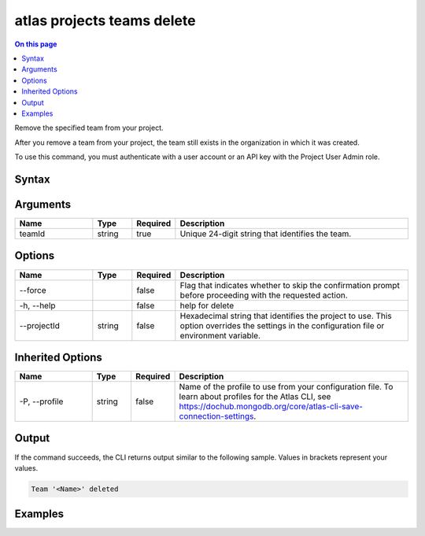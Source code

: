 .. _atlas-projects-teams-delete:

===========================
atlas projects teams delete
===========================

.. default-domain:: mongodb

.. contents:: On this page
   :local:
   :backlinks: none
   :depth: 1
   :class: singlecol

Remove the specified team from your project.

After you remove a team from your project, the team still exists in the organization in which it was created.

To use this command, you must authenticate with a user account or an API key with the Project User Admin role.

Syntax
------

.. code-block::
   :caption: Command Syntax

   atlas projects teams delete <teamId> [options]

.. Code end marker, please don't delete this comment

Arguments
---------

.. list-table::
   :header-rows: 1
   :widths: 20 10 10 60

   * - Name
     - Type
     - Required
     - Description
   * - teamId
     - string
     - true
     - Unique 24-digit string that identifies the team.

Options
-------

.. list-table::
   :header-rows: 1
   :widths: 20 10 10 60

   * - Name
     - Type
     - Required
     - Description
   * - --force
     - 
     - false
     - Flag that indicates whether to skip the confirmation prompt before proceeding with the requested action.
   * - -h, --help
     - 
     - false
     - help for delete
   * - --projectId
     - string
     - false
     - Hexadecimal string that identifies the project to use. This option overrides the settings in the configuration file or environment variable.

Inherited Options
-----------------

.. list-table::
   :header-rows: 1
   :widths: 20 10 10 60

   * - Name
     - Type
     - Required
     - Description
   * - -P, --profile
     - string
     - false
     - Name of the profile to use from your configuration file. To learn about profiles for the Atlas CLI, see https://dochub.mongodb.org/core/atlas-cli-save-connection-settings.

Output
------

If the command succeeds, the CLI returns output similar to the following sample. Values in brackets represent your values.

.. code-block::

   Team '<Name>' deleted
   

Examples
--------

.. code-block::
   :copyable: false

   # Remove the team with the ID 5dd58c647a3e5a6c5bce46c7 from the project with the ID 5e2211c17a3e5a48f5497de3:
   atlas projects teams delete 5dd58c647a3e5a6c5bce46c7 --projectId 5e2211c17a3e5a48f5497de3

